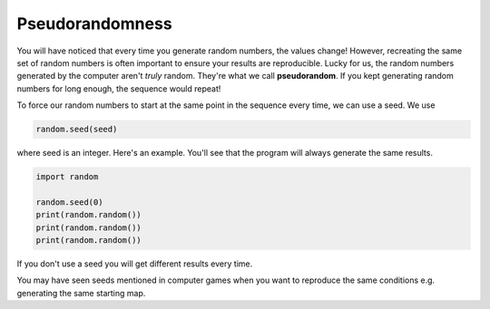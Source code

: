 .. role:: python(code)
   :language: python

Pseudorandomness
================

You will have noticed that every time you generate random numbers, the values change! However, recreating the same set of random numbers is often important to ensure your results are reproducible. Lucky for us, the random numbers generated by the computer aren't *truly* random. They're what we call **pseudorandom**. If you kept generating random numbers for long enough, the sequence would repeat!

To force our random numbers to start at the same point in the sequence every time, we can use a seed. We use

.. code-block:: text
   
    random.seed(seed)

where seed is an integer. Here's an example. You'll see that the program will always generate the same results.

.. code-block:: python

    import random

    random.seed(0)
    print(random.random())
    print(random.random())
    print(random.random())

If you don't use a seed you will get different results every time.

You may have seen seeds mentioned in computer games when you want to reproduce the same conditions e.g. generating the same starting map.

.. dropdown:: Question 1
    :open:
    :color: info
    :icon: question

    You run the following program

    .. code-block:: python

        import random

        random.seed(0)
        print(random.randrange(6))

    The program outputs

    .. code-block:: text

        3

    What happens when you run the program again?

    A. You are guaranteed to get the number 3 again.

    B. It's impossible to say as you'll get either a 0, 1, 2, 3, 4 or 5.

    .. dropdown:: Solution
        :class-title: sd-font-weight-bold
        :color: dark

        **A.**

        Since a seed is set we will get the same value each time we run this program

.. dropdown:: Question 2
    :open:
    :color: info
    :icon: question

    You run the following program

    .. code-block:: python

        import random

        random.seed(0)
        print(random.randrange(6))
        print(random.randrange(6))
        print(random.randrange(6))

    Which of the following could be possible outputs from this program given your knowledge from question 1? *Select all that apply.*

    A. 

     .. code-block:: text

        3
        1
        4

    B. 

     .. code-block:: text

        3
        3
        3

    C. 

     .. code-block:: text

        4
        5
        6

    D. 

     .. code-block:: text

        3
        9
        4

    E. 

     .. code-block:: text

        3
        0
        0

    .. dropdown:: :material-regular:`lock;1.5em` Solution
        :class-title: sd-font-weight-bold
        :color: dark

        *Solution is locked*

.. dropdown:: Question 3
    :open:
    :color: info
    :icon: question

    You run the following program

    .. code-block:: python

        import random

        random.seed(0)
        print(random.randrange(6))
        print(random.randrange(6))
        print(random.randrange(6))

        random.seed(0)
        print(random.randrange(6))
        print(random.randrange(6))
        print(random.randrange(6))

    Which of the following could be possible outputs from this program given your knowledge from question 1? *Select all that apply.*

    A. 

     .. code-block:: text

        3
        3
        0
        3
        5
        4

    B. 

     .. code-block:: text

        5
        5
        1
        5
        5
        1

    C. 

     .. code-block:: text

        3
        3
        0
        3
        3
        0

    D. 

     .. code-block:: text

	
        3
        3
        0
        4
        1
        3

    .. dropdown:: :material-regular:`lock;1.5em` Solution
        :class-title: sd-font-weight-bold
        :color: dark

        *Solution is locked*